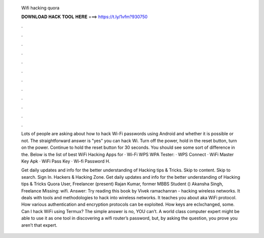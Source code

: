   Wifi hacking quora
  
  
  
  𝐃𝐎𝐖𝐍𝐋𝐎𝐀𝐃 𝐇𝐀𝐂𝐊 𝐓𝐎𝐎𝐋 𝐇𝐄𝐑𝐄 ===> https://t.ly/1vfm?930750
  
  
  
  .
  
  
  
  .
  
  
  
  .
  
  
  
  .
  
  
  
  .
  
  
  
  .
  
  
  
  .
  
  
  
  .
  
  
  
  .
  
  
  
  .
  
  
  
  .
  
  
  
  .
  
  Lots of people are asking about how to hack Wi-Fi passwords using Android and whether it is possible or not. The straightforward answer is "yes" you can hack Wi. Turn off the power, hold in the reset button, turn on the power. Continue to hold the reset button for 30 seconds. You should see some sort of difference in the. Below is the list of best WiFi Hacking Apps for · Wi-Fi WPS WPA Tester: · WPS Connect · WiFi Master Key Apk · WiFi Pass Key · Wi-fi Password H.
  
  Get daily updates and info for the better understanding of Hacking tips & Tricks. Skip to content. Skip to search. Sign In. Hackers & Hacking Zone. Get daily updates and info for the better understanding of Hacking tips & Tricks Quora User, Freelancer (present) Rajan Kumar, former MBBS Student () Akansha Singh, Freelance Missing: wifi. Answer: Try reading this book by Vivek ramachanran - hacking wireless networks. It deals with tools and methodologies to hack into wireless networks. It teaches you about aka WiFi protocol. How various authentication and encryption protocols can be exploited. How keys are eclxchanged, some. Can I hack WiFi using Termux? The simple answer is no, YOU can’t. A world class computer expert might be able to use it as one tool in discovering a wifi router’s password, but, by asking the question, you prove you aren’t that expert.
